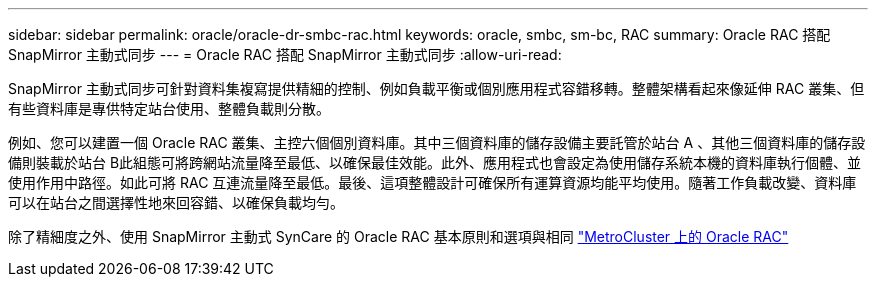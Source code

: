 ---
sidebar: sidebar 
permalink: oracle/oracle-dr-smbc-rac.html 
keywords: oracle, smbc, sm-bc, RAC 
summary: Oracle RAC 搭配 SnapMirror 主動式同步 
---
= Oracle RAC 搭配 SnapMirror 主動式同步
:allow-uri-read: 


[role="lead"]
SnapMirror 主動式同步可針對資料集複寫提供精細的控制、例如負載平衡或個別應用程式容錯移轉。整體架構看起來像延伸 RAC 叢集、但有些資料庫是專供特定站台使用、整體負載則分散。

例如、您可以建置一個 Oracle RAC 叢集、主控六個個別資料庫。其中三個資料庫的儲存設備主要託管於站台 A 、其他三個資料庫的儲存設備則裝載於站台 B此組態可將跨網站流量降至最低、以確保最佳效能。此外、應用程式也會設定為使用儲存系統本機的資料庫執行個體、並使用作用中路徑。如此可將 RAC 互連流量降至最低。最後、這項整體設計可確保所有運算資源均能平均使用。隨著工作負載改變、資料庫可以在站台之間選擇性地來回容錯、以確保負載均勻。

除了精細度之外、使用 SnapMirror 主動式 SynCare 的 Oracle RAC 基本原則和選項與相同 link:../metrocluster/mcc-rac.html["MetroCluster 上的 Oracle RAC"]
